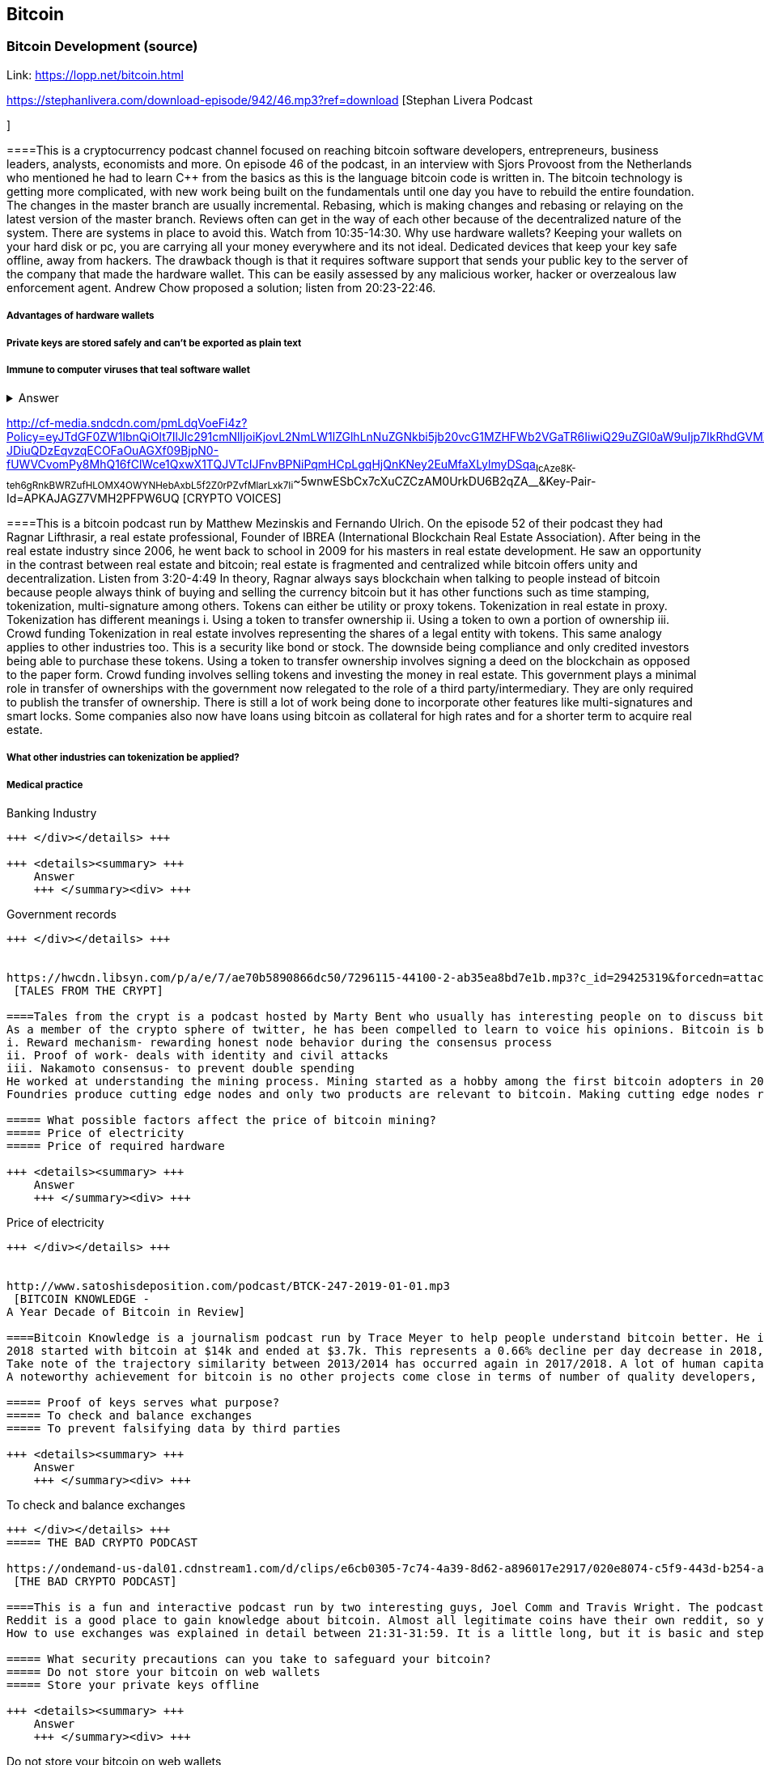 == Bitcoin
=== Bitcoin Development (source)
Link: https://lopp.net/bitcoin.html


https://stephanlivera.com/download-episode/942/46.mp3?ref=download [Stephan Livera Podcast

]

====This is a cryptocurrency podcast channel focused on reaching bitcoin software developers, entrepreneurs, business leaders, analysts, economists and more. 
On episode 46 of the podcast, in an interview with Sjors Provoost from the Netherlands who mentioned he had to learn C++ from the basics as this is the language bitcoin code is written in.
The bitcoin technology is getting more complicated, with new work being built on the fundamentals until one day you have to rebuild the entire foundation. The changes in the master branch are usually incremental. Rebasing, which is making changes and rebasing or relaying on the latest version of the master branch. Reviews often can get in the way of each other because of the decentralized nature of the system. There are systems in place to avoid this.  Watch from 10:35-14:30. 
Why use hardware wallets? Keeping your wallets on your hard disk or pc, you are carrying all your money everywhere and its not ideal. Dedicated devices that keep your key safe offline, away from hackers. The drawback though is that it requires software support that sends your public key to the server of the company that made the hardware wallet. This can be easily assessed by any malicious worker, hacker or overzealous law enforcement agent.  Andrew Chow proposed a solution; listen from 20:23-22:46. 


=====  Advantages of hardware wallets
===== Private keys are stored safely and can’t be exported as plain text
===== Immune to computer viruses that teal software wallet

+++ <details><summary> +++
    Answer
    +++ </summary><div> +++
----
Can be used securely and interactively. Private keys never need to come in contact with malicious software


----
+++ </div></details> +++


http://cf-media.sndcdn.com/pmLdqVoeFi4z?Policy=eyJTdGF0ZW1lbnQiOlt7IlJlc291cmNlIjoiKjovL2NmLW1lZGlhLnNuZGNkbi5jb20vcG1MZHFWb2VGaTR6IiwiQ29uZGl0aW9uIjp7IkRhdGVMZXNzVGhhbiI6eyJBV1M6RXBvY2hUaW1lIjoxNTQ4MjIxMzQzfX19XX0_&Signature=E2NJ5e7pG6CXDwCoNRtkoTOfQquKrNcWlUaBAAM06ELOZaE5WvV78vAugGDEgfaCOZAWdIHNjc9FBxzHtl0G1WExZueCoDCBw7hFFdF0xKS50p7S1elbD5sisMNlzvHJRdHo4EIzCpDGp-JDiuQDzEqvzqECOFaOuAGXf09BjpN0-fUWVCvomPy8MhQ16fClWce1QxwX1TQJVTcIJFnvBPNiPqmHCpLgqHjQnKNey2EuMfaXLylmyDSqa~IcAze8K-teh6gRnkBWRZufHLOMX4OWYNHebAxbL5f2Z0rPZvfMlarLxk7Ii~~5wnwESbCx7cXuCZCzAM0UrkDU6B2qZA__&Key-Pair-Id=APKAJAGZ7VMH2PFPW6UQ
 [CRYPTO VOICES]

====This is a bitcoin podcast run by Matthew Mezinskis and Fernando Ulrich. On the episode 52 of their podcast they had Ragnar Lifthrasir, a real estate professional, Founder of IBREA (International Blockchain Real Estate Association). After being in the real estate industry since 2006, he went back to school in 2009 for his masters in real estate development. He saw an opportunity in the contrast between real estate and bitcoin; real estate is fragmented and centralized while bitcoin offers unity and decentralization. Listen from 3:20-4:49
In theory, Ragnar always says blockchain when talking to people instead of bitcoin because people always think of buying and selling the currency bitcoin but it has other functions such as time stamping, tokenization, multi-signature among others. Tokens can either be utility or proxy tokens. Tokenization in real estate in proxy. Tokenization has different meanings 
i. Using a token to transfer ownership
ii. Using a token to own a portion of ownership
iii. Crowd funding
Tokenization in real estate involves representing the shares of a legal entity with tokens. This same analogy applies to other industries too. This is a security like bond or stock. The downside being compliance and only credited investors being able to purchase these tokens. Using a token to transfer ownership involves signing a deed on the blockchain as opposed to the paper form. Crowd funding involves selling tokens and investing the money in real estate. 
This government plays a minimal role in transfer of ownerships with the government now relegated to the role of a third party/intermediary. They are only required to publish the transfer of ownership. There is still a lot of work being done to incorporate other features like multi-signatures and smart locks. Some companies also now have loans using bitcoin as collateral for high rates and for a shorter term to acquire real estate. 

===== What other industries can tokenization be applied?
===== Medical practice
===== 
Banking Industry
----
+++ </div></details> +++

+++ <details><summary> +++
    Answer
    +++ </summary><div> +++
----
Government records
----
+++ </div></details> +++


https://hwcdn.libsyn.com/p/a/e/7/ae70b5890866dc50/7296115-44100-2-ab35ea8bd7e1b.mp3?c_id=29425319&forcedn=attachment&cs_id=29425319&destination_id=583022&expiration=1548231416&hwt=a934bd90aa3ba71c2737f3417eb7457b
 [TALES FROM THE CRYPT]

====Tales from the crypt is a podcast hosted by Marty Bent who usually has interesting people on to discuss bitcoin. On this episode he has Yassine Elmandjra, Crypto analyst at ARK Invest to discuss topics ranging from bitcoin mining, how he started bitcoin and others. This podcast runs longer than the average length of other podcasts due to the interesting small talk they make during the podcast. Yassine got into bitcoin in 2017 when he and his father decided to do something together. A major selling point of bitcoin for him was the freedom and decentralization of bitcoin especially as he is from a 3rd world country and has seen family lose their wealth due to the unnecessary control government have on currency. The legislation on bitcoin in Morocco is still ambiguous, so there are no local exchanges. The major means of transaction locally is peer-to-peer network. 
As a member of the crypto sphere of twitter, he has been compelled to learn to voice his opinions. Bitcoin is bootstrapped to three main components;
i. Reward mechanism- rewarding honest node behavior during the consensus process
ii. Proof of work- deals with identity and civil attacks
iii. Nakamoto consensus- to prevent double spending
He worked at understanding the mining process. Mining started as a hobby among the first bitcoin adopters in 2009 and was done on desktop computers and is now a professional industry. In 2010, the trend shifted to GPUs. Co-mining was introduced later that year because of the difficulty of mining. 2011 brought the FGEA based miners. Next, we saw the ASIC miners with efficiency now determined by how advanced the node is. 
Foundries produce cutting edge nodes and only two products are relevant to bitcoin. Making cutting edge nodes requires a lot of expenditures in R and D, making it hard for medium and low-level miners to stay competitive. Cost of mining is also affected by electricity costs. This has caused bitcoin miners to explore renewable energy. According to coinshares, bitcoin miners use 77% renewable energy compared to 18% average of other industries.

===== What possible factors affect the price of bitcoin mining?
===== Price of electricity
===== Price of required hardware

+++ <details><summary> +++
    Answer
    +++ </summary><div> +++
----
Price of electricity
----
+++ </div></details> +++


http://www.satoshisdeposition.com/podcast/BTCK-247-2019-01-01.mp3
 [BITCOIN KNOWLEDGE -
A Year Decade of Bitcoin in Review]

====Bitcoin Knowledge is a journalism podcast run by Trace Meyer to help people understand bitcoin better. He is an entrepreneur, investor, journalist, monetary scientist and ardent defender of the freedom of speech.  
2018 started with bitcoin at $14k and ended at $3.7k. This represents a 0.66% decline per day decrease in 2018, about $410bn transactions were made during this period. Ventured capitals accounted for $2.33m in 2012, $120m in 2013, $369m in 2014, $601m in 2015, $597m in 2016, $876m in 2017 and $3.128bn in 2018. ICO investments accounted for $30m in 2014, $9m in 2015, $245m in 2016, $5.5bn in 2017 and $16.7bn in 2018. 
Take note of the trajectory similarity between 2013/2014 has occurred again in 2017/2018. A lot of human capital is being invested in the industry with lawyers, developers, accountants from other industries are being absorbed into the crypto industry. Prices may be down at the moment, but the industry is in forward motion like never before. Proof of keys event will now be done annually on January 3rd; withdrawing bitcoin from all 3rd parties just to be sure we really have them with Hitbtc appearing to have been the first victim as they have stopped withdrawal of funds. 
A noteworthy achievement for bitcoin is no other projects come close in terms of number of quality developers, number of commits getting done, amount of code getting done, amount of research and development.   

===== Proof of keys serves what purpose?
===== To check and balance exchanges
===== To prevent falsifying data by third parties

+++ <details><summary> +++
    Answer
    +++ </summary><div> +++
----
To check and balance exchanges
----
+++ </div></details> +++
===== THE BAD CRYPTO PODCAST

https://ondemand-us-dal01.cdnstream1.com/d/clips/e6cb0305-7c74-4a39-8d62-a896017e2917/020e8074-c5f9-443d-b254-a8c4003fffbc/0e847fb4-ac17-4071-8efb-a8c4004d7442/audio/direct/t1547783003/Bitcoin_Bull_Run_and_How_to_Use_Exchanges.mp3?t=1547783003&publisher=omny&aw_0_1st.program=The+Bad+Crypto+Podcast&aw_0_1st.organization=Aaron+The+Tech&aw_0_azn.pgenre=%5b%22Business%22%5d&aw_0_azn.pname=The+Bad+Crypto+Podcast&listeningSessionID=5c46a5c7df2bbf33_6072532_22__752d973e1786067349f22a49e9fa565328e49392
 [THE BAD CRYPTO PODCAST]

====This is a fun and interactive podcast run by two interesting guys, Joel Comm and Travis Wright. The podcast being reviewed was from 2017, around the time BCH forked out from BTC and BTC first peaked at $3.3K. 
Reddit is a good place to gain knowledge about bitcoin. Almost all legitimate coins have their own reddit, so you can go there to interact with their users. There are different points of views and ideas flying around on the bitcoin reddit, this was evident as the need for the bitcoin fork so information gotten there should be taken with a pinch of salt. 
How to use exchanges was explained in detail between 21:31-31:59. It is a little long, but it is basic and step by step. While using exchanges, always make sure you have your 2FA feature turned on to doubly safeguard your assets. Your assets should not be kept in exchange wallets to prevent hackers getting to them as exchanges have been subject to hacks over time. Instead it should be kept in an offline wallet.   

===== What security precautions can you take to safeguard your bitcoin?
===== Do not store your bitcoin on web wallets
===== Store your private keys offline

+++ <details><summary> +++
    Answer
    +++ </summary><div> +++
----
Do not store your bitcoin on web wallets
----
+++ </div></details> +++
===== CITIZEN BITCOIN

https://media.simplecast.com/episodes/audio/247752/Ep21.mp3
 [CITIZEN BITCOIN]

====This is a bitcoin blog aimed at educating bitcoin enthusiasts run by Brady Swenson and Cannons Call. Episode 21 which we review has a timeline of events that occurred sine the inception of bitcoin until this moment. 
Lindy Effect-The future life expectancy of some nonperishable thing like an idea or technology is proportional to their current age so that every additional period of survival implies a longer remaining life expectancy. Trust is the main issue at play in the issue of bitcoin as it involves money. 
There were previous attempts at creating digital currency that fell through because they were not decentralized enough so they could be shut down. Listen from 08:52-10:54 and 12:28-14:06
Notable Events
 Jan 3rd 2009; the first block was mined by Satoshi Nakamoto and the code was shared on Jan 8th 
 May 2010; Laszlow Hkynyecz sent 10K BTC for 2 pizzas worth $25. First USd value attached to BTC
 2010; BTC broke the penny threshold for the first time in 2010
 2011; BTC broke the $1 threshold for the first time
 Aug 2017; BCH hard fork happened 
 2nd layer of BTC, Lightning network stayed on with the BTC chain. 
 2018; phenomenal growth of lightning network. Network capacity went from 0-515 BTC, public nodes went from 0-4800

===== There are 3 hard forks of BTC. Can you name them?
===== BCH- Bitcoin Cash

===== BTG- Bitcoin Gold


+++ <details><summary> +++
    Answer
    +++ </summary><div> +++
----
BCH- Bitcoin Cash

----
+++ </div></details> +++


http://dcs.megaphone.fm/PKP3311382414.mp3?key=7280f68e510ed76e169b41acfd25b217&listener=85b50628-e1cd-46cd-b5f4-818c01799214
 [UNHASHED PODCAST]

====This is a cryptocurrency podcast channel ran by four guys; Ruben Somsen, Mario Gibney, Bryan Aulds, Colin Aulds.  
We go through the mist important days in the history of BTC
 Oct 31 2008- Satoshi releases the BTC whitepaper
 Jan 12 2009- Alfinni receives 10 BTC from Satoshi
 May 22 2010- Laszlow makes the first purchase with BTC
 June 14 2011- Wikileaks accepts BTC as forms of donations
 Sept 2012- BTC foundation was setup to be the official face of the blockchain
P2SH got added to the soft work. Enabled multi-signatures and makes it more compatible with other wallets
 Oct 2013- FBI seized 26000BTC from Silk Road and arrested its founder Ros William AKA Dread Pirate Robrts for hiring a hitman to kill his partner
 Fe 2014- Mount Gox files for bankruptcy. Highlights the importance of  not keeping your coins on exchanges
 July 2013- Bank depositors in Cyprus lost at least 47% of their holdings above $100K. this highlighted the failings of the banking system and pushed the BTC narrative
 Feb 2015- Number of worldwide merchants exceeded 100,000
Hashrate exceeded 1 hexahash/sec
 Aug 2017- BTC hard fork
 Jan 2018- Lightning Network main net went live with 60 nodes

===== What is the lightning network
===== It is a soft fork of BTC
===== 
It enables fast payments between nodes


+++ <details><summary> +++
    Answer
    +++ </summary><div> +++
----
It is a soft fork of BTC
----
+++ </div></details> +++


http://cf-media.sndcdn.com/6syoLIy293Qa?Policy=eyJTdGF0ZW1lbnQiOlt7IlJlc291cmNlIjoiKjovL2NmLW1lZGlhLnNuZGNkbi5jb20vNnN5b0xJeTI5M1FhIiwiQ29uZGl0aW9uIjp7IkRhdGVMZXNzVGhhbiI6eyJBV1M6RXBvY2hUaW1lIjoxNTQ4MjIzMDcxfX19XX0_&Signature=KAqDEOCTsghcXp24-ABLWp26p1AROG8HM0h~6i0lGd4wQECqjX0BVphfA0dF1tMXK8CfxAgjDq6pvwapmYnWJoWB0oMauNIxh7j3f2ExKe~O9kPcLI7VZMj0tE4CRjciczeuF2n75-BC-3ww5-IBQ1D24yBldzhBDXAepgiVRxqmAbieSh4lsmmeRYgq3IkkDKeHYrYKnFgtBu~NFIplSKhwESFV9SQwR5wtDY8Y7L0ELyS7vcCmkbASQDgLxdbMruC~WmjEAFvpBVsOU9R6mzg3rDe57cbBYnDaJRQDpyeFNGYO52j4uxJZftGkXhYzQ-XtkOOHECesMliNpvuKRA__&Key-Pair-Id=APKAJAGZ7VMH2PFPW6UQ
 [NODED ]

====Noded podcast is cohosted by Micheal Goldstein and Pierre Rochard to provide current events, technical news, the bitcoin community. On episode 0.23.0 they have an interactive Q and A session.
Listen from 34:09 to 35:10. Questions about the monetary policy of BTC and why Satoshi put most of the 21 million BTC into the hands of the few early adopters. 
The HODL crowd are fundamental to maintaining the price of BTC. Imagine everyone wanted to sell. Who would want to buy? The price will come plummeting down to zero
Bitcoin is a deflationary coin and there are two schools of thoughts about deflationary coins. The Keynesian and Austrian Economics schools of thought. 
A Fred Wilson blog post was deconstructed and analyzed (13:10-29:35) and it was agreed he was not being very knowledgeable and intellectual.

===== Advantages of a decentralized currency
It 
===== It is apolitical and without borders so everyone can adopt it especially those in countries with failing central powers
===== Payments are borderless, removing the exorbitant fees for international transfers

+++ <details><summary> +++
    Answer
    +++ </summary><div> +++
----
It is apolitical and without borders so everyone can adopt it especially those in countries with failing central powers



https://hwcdn.libsyn.com/p/8/d/5/8d54dd6be14ccc86/Off_the_Chain_with_Murad.mp3?c_id=24992840&forcedn=attachment&cs_id=24992840&destination_id=770844&expiration=1548232571&hwt=0d29979a6cad1780b214953dcccf1657
 [OFF THE CHAINS]

====What is BTC? Listen from 3:34-3:50
Core components of BTC
 Blockchain
 Proof of Work (5:29-8:16)
The Nakamoto Consensus prevents double spending in BTC while you need lot of trust that here is no double spending in a centralized system that we see in Central Banks and commercial banks. BTC not being able to print more than 21 million units makes it extremely scarce and it is its most important asset. Listen from 22:3-22:47. Gold expands at about 1.6%/year while the rate of expansion of BTC gets lower every year. In an inflationary system, people with assets in currency will decrease in value while the inflation rate will raise the value of assets and vice versa for a deflationary system. 
Can BTC value go to zero? Listen from 52:12-52:46
Volatility is needed for BTC to actually become the global reserve. BTC aims to be a net positive volatile asset for this purpose
An irony is the people who need to excessive control want minimal control for themselves. Listen from 1:22:55-1:24:42

===== Why is Bitcoin volatile?
===== Emotions of bitcoin holders. When prices fall, people sell in panic



===== Bitcoin prices react to the news

+++ <details><summary> +++
    Answer
    +++ </summary><div> +++
----
Emotions of bitcoin holders. When prices fall, people sell in panic



----
+++ </div></details> +++


https://media.simplecast.com/episodes/audio/219275/WGMG-03.mp3
 [WHAT GRINDS MY GEAR]

====A unique all female podcast cohosted by Jill Carlson and Meltem Demirors.
Coinbase announced stable coins with back doors to prevent users violating regulations which can lead to asset seizure. Idax also announces they will be blocking New York based IP addresses. Are we still decentralized? Is decentralization only a term for rallying cry or a weapon?
Removal of intermediaries and trusted 3rd parties on exchanges is a huge step on exchanges towards decentralization. But features such as KYC, AML, tracking customers does not enable privacy which is an important part of decentralization. 
We might have to accept this new level of BTC price as normal and that last years run was the exception. The consensus is that BTC will also suffer with the macro market and BTC will be seen as a risk asset. 

===== Features of a decentralized exchange
===== Users do not transfer their assets to the exchange
===== 
Do not typically falsify trading volumes


+++ <details><summary> +++
    Answer
    +++ </summary><div> +++
----
Users do not transfer their assets to the exchange
----
+++ </div></details> +++


http://d1dwvcwq657ipv.cloudfront.net/episodes/original/24627957?episode_id=16811496&response-content-disposition=attachment%3Bfilename%3D%22willy_final_audio.mp3%22&Expires=1548905015&Signature=BsD5BCyqWGEBPo9QwXAIAlTZHYCXwb4RIIjzbq8BChO6rEHoJ8D8uYjO-3Wv7PCtmoKrehCpaeL%7EMTHpDh74WfJRh8N6lmMAXCWZTbXvNNrmvdeG0C4BB-ozZSchQ1DMeCeH6ibEiox4Hmc-qaNX3oSGU8K9zWvguRspdoyWHUo_&Key-Pair-Id=APKAJBD223KRVW6VKWSA
 [THE COINPOD PODCAST]

====A BTC podcast run by Zack Voell. We review episode 42 where he talks to Willy Woo, a technical analyst, engineer and hardcore bitcoineer about the challenges and nuances of on-chain data analytics.
Willy first heard of BTC in 2013 when it cracked the $1bn market cap. It was branded the digital gold and as an investor in gold, he got interested. Got to working on BTC proper between 2015 and 2016. BTC drives the alt markets. Alt coins magnify BTC price action. They are highly volatile and don’t outperform BTC. In the short term, Alt coins can increase returns while in the long run, they are increases risk, reduced return. Picking the right Alt coin in a bull run, you can get a slight leverage over BTC as they have a higher volatility and you go back to BTC in a bear run.
There are 3 broad categories of Alt coins. Listen from 13:48-17:12
Volatility of BTC in 2019 will be no different from other FIAT currencies. This is due to the changing landscape and the somewhat more level of expertise in the level of starting to look like FOREX. 

===== what are the three categories of cryptocurrencies
===== Bitcoin

===== Alt coins


+++ <details><summary> +++
    Answer
    +++ </summary><div> +++
----
Bitcoin

----
+++ </div></details> +++


https://unchainedpodcast.com/?spp_download=1e4f25852b587cdb84d6992f9f407de9
 [UNCHAINED]

====Laura Shin is a decorated journalist with a journalism degree from Stanford University and master of arts from Columbia University’s School of Journalism. In the episode 99 of the podcast, Wences Casares, the “so-called” patient zero of bitcoin in the valley is the CEO bitcoin vault and wallet company XAPOS 
After seeing his family lose their wealth 3 times because of the actions of the central banks in his native country Argentina, he was quickly bought over by the prospect of an apolitical, decentralized currency. Listen from 04:58-06:41. He still believes the government is needed, but only playing a minimal role
When the government banned money transfer into Argentina in 2011, he was forced to look into other options to circumvent the government restrictions when he discovered Bitcoin. The relatively stable financial situation in the US to explain the necessity of BTC to people there. Converting BTC to local currency in different countries is still subject to the prevalent system there. 
Bitcoins of their customers are usually kept in deep storage in 5 bank locations in Switzerland. Servers that have never been online are used for the storage and require 3 private keys to access. He relishes other custody solutions coming into the scene since this is what is best for BTC. He also believes that BTC will be a global standard of value and not just the currency of the dominant power. Listen from 45:35-48:35.

===== Question- what countries have banned bitcoin


===== ecuador
===== China

+++ <details><summary> +++
    Answer
    +++ </summary><div> +++
----
ecuador
----
+++ </div></details> +++
===== LET’S TALK BITCOIN

https://hwcdn.libsyn.com/p/b/7/7/b77eece3e6d452e9/LTBE375PRC.mp3?c_id=23318512&cs_id=23318512&expiration=1548223297&hwt=085c538d9256fffbfe047726a35777cb
 [LET’S TALK BITCOIN]

====On this episode 375 featuring Adam Levine, Stephanie Murphy, Jonathan Mohan, Joe Looney they talk about the obsolete Bitcoin Alert system.
As we progress, we have grown out of somethings while others have bee simply deemed unnecessary. One of such features is the Bitcoin Alert system. The idea was to communicate emergencies within the network to the participants that was authenticated and propagated from the 3 or 4 people with access to these keys. People believed their opinions mattered more and would treat it with more importance, which is against the decentralized nature of the system. The problems arose because of the anonymity of some holders of this key. If they got compromised, someone can propagate a malicious message on this network and it would get treated with importance. The alert was only used to piece back a 26-block hard fork that would have occurred. What was an emergency channel has now become a liability that can be easily exploited.

===== Who were the holders of the bitcoin alert system keys

===== satoshi nakamoto
===== Gavin Andresen

+++ <details><summary> +++
    Answer
    +++ </summary><div> +++
----
satoshi nakamoto
----
+++ </div></details> +++


http://hwcdn.libsyn.com/p/9/4/a/94afbf845f1d48f5/WBD057.mp3?c_id=29408600&cs_id=29408600&expiration=1548230650&hwt=018170a5f7d3875e86e16f14455b1bcb
 [WHAT BITCOIN DID]

====Bitcoin podcast hosted by Peter McCormack with Bryan Bishop on as a guest. Bryan is a core developer of Bitcoin and they discuss the intricacies involved in Bitcoin development.
Bryan first heard of Bitcoin in January 2009 when it only ran on windows. He concluded it was another idealistic scam that would die off. But he soon found that BTC was different from other development projects because
 BTC is an open source project
 BTC is decentralized without an organization responsible for developing it
The first set of people to contribute to BTC development did it as a hobby before it became a paying industry later.  Bitcoin.org and bitcoin core website require a lot of basic testing infrastructure and these are good points to start contributing to Bitcoin development for a newbie since the are easier. Listen from 15:10-16:35. These are people hat can make changes to BTC
BIPs (Bit Improvement Proposals) are what you need to propose changes to the blockchain. A prototype is usually made with the BIP and submitted. When it has passed as ready and good, it can be added to the live code.
A hard fork is an incompatible change in the rules while soft fork is compatible. Soft fork is a further restriction of the rules, something that was originally valid becomes invalid while hard fork is vice versa. The hard fork is usually incompatible with the old version. He does not believe any hard forks are coming up in BTC. Things that need to be changed can be achieved with a soft fork.
People without technical knowledge can simply share knowledge and materials to help spread the ideology of BTC among the general public

===== Types of BIP
===== Standard Track
===== Information

+++ <details><summary> +++
    Answer
    +++ </summary><div> +++
----
Standard Track
----
+++ </div></details> +++



http://hwcdn.libsyn.com/p/9/4/a/94afbf845f1d48f5/WBD057.mp3?c_id=29408600&cs_id=29408600&expiration=1548230650&hwt=018170a5f7d3875e86e16f14455b1bcb
 [BITCOIN UNIVERSITY]

====TRANSACTIONS DECONSTRUCTED WITH JEFF FLOWERS
Transaction is the movement of value on the network. It is broadcasted to all BTC nodes. Inputs are the source of funds being moved. Output is the creation of an unspent transaction output (UTXO) denominated in Satoshis. A transaction completely depletes the UTXO involved. When only a portion is required, a change is required. The change is unspent UTXO and the difference between new UTXO and change is taken as the network fee.
STANDARD TRANSACTIONS
i. Pay to Public Key Hash (P2PKH)- constructed in the scriptsig form
ii. Pay to Public Key- outdated compared to P2PKH. Shorter but less secure
iii. Multisig- it is an M of N scheme where there is an N number of keys and a minimum of M is needed to create a transaction. Presently limited to a maximum of 15 listed public keys
iv. Data Output- this is the allure of blockchain as a single source of shared truth embodied by an immutable database opens up a lot of possibilities. OP_RETURNS allows for 40 bytes of data to be stored on the blockchain
v. Pay to Script Hash (P2SH)- payment here instead of going to a potentially complex locking script rather go to the hash of the script. Shortens the size of the transaction. 


===== Types of standard transactions
===== P2PKH
===== P2PKH

+++ <details><summary> +++
    Answer
    +++ </summary><div> +++
----
P2PKH
----
+++ </div></details> +++
==== SOCIAL MEDIA BITCOIN

The twitter presence of Bitcoin enthusiasts and developers is a closely-knit circle you don’t just stumble upon except you actively look to get into that sphere. Once inside, it is a safe place relatively. This is the internet remember? There are 117 BTC developers o the Twitter group and 676 subscribers. Lightning has 59 members and 325 subscribers. This makes sense as they are the new kids on the block. There are very few overlaps between the members of the lightning developers and bitcoin developers with the name Elizabeth Stark standing out. Elizabeth also happens to be the highest ranking influential female in the Bitcoin industry standing at number 7. Andreas Antonopoulos, a Greek-British bitcoin developer is the mist influential person in the Bitcoin industry. Garven Andresen, who was declared by Satoshi Nakamoto as the lead developer of Bitcoin and is number 8 on the list. 
Crypto law has 82 members and 434 subscribers. These are lawyers, advocates and legal practitioners who are integral to he operation of Bitcoin as it is usually on the periphery of the law and thrives on exploiting grey areas to make governments and central powers relinquish the unnecessary amount of power they hold on currency and freedom.

====
===== 
===== 
===== 
+++ <details><summary> +++
    Answer
    +++ </summary><div> +++
----

----
+++ </div></details> +++
==== Introduction to bitcoin

Bitcoin a unit of currency is the collection of concept and technologies running through a digital money ecosystem in which users are connected through the internet made available by an open source software, it is fast reliable and secure means of exchange in that it is decentralized meaning there is no central control server or point of control that is created through a process called mining.Bitcoin was invented in 2008 by satoshi nakamoto and the network started fully in 2009, though virtual, bitcoin can be used as means of exchange for both high and low value retail, offshore conduct services and payment means of import and export. Bitcoin wallet is a client application through which bitcoin can be accessed, choice of wallet depends on individuals with some more secure than the others; they include desktop wallets, mobile wallets, hardware wallets and paper wallets.Based on degree of autonomy wallets include full node client which may consume large computer resources and lightweight client, getting a first bitcoin could be challenging for new users but means like offering services in exchange for bitcoin, meeting a friend who wants to sell or finding sellers in networks, also there are bitcoin ATMs available in cities, the current price of BTC is being set by market value and so fluctuates, but many mobile applications and web networks provide current market values, A wallet address allows irreversible transactions to be carries out between users and typically starts with a 1 or a 3,there is also an option of scanning a QR code on a smartphone which corresponds to same wallet address of the user.
====What are the difference between bitcoin and traditional currency?
===== Bitcoin is virtual, traditional currency isn’t
===== bitcoin transactions are reversible traditional currency transactions are not
===== 
+++ <details><summary> +++
    Answer
    +++ </summary><div> +++
----
bitcoin transactions are reversible traditional currency transactions are not
----
+++ </div></details> +++
==== How Bitcoin Works

Bitcoin system is based on decentralized system trust and a transaction becomes trusted and accepted, recorded on a block chain produced by miners. A block chain explore is a web app that operates as BTC search engine and allows to search for transactions, addresses and blocks to see relationship and flow between them.Inputs (debits) and outputs (credit) do not add up to same amount with outputs adding up less than inputs because of transaction fees collected by miners. A transaction forms a chain where the inputs from latest transaction corresponds to outputs from previous transactions. Mining nodes validate all transactions by reference to bitcoin’s consensus rules. Therefore, mining provides security for bitcoin transactions by rejecting invalid or malformed transactions.
====What does mining process do?
===== Mining achieves a fine balance between cost and reward.
===== Mining nodes validate all transactions by reference to bitcoin’s consensus rules
===== 
+++ <details><summary> +++
    Answer
    +++ </summary><div> +++
----
Mining nodes validate all transactions by reference to bitcoin’s consensus rules
----
+++ </div></details> +++
==== Bitcoin Core: The Reference Implementation

Bitcoin is an open source project meaning its simply free to use and also developed by an open community of volunteers. For a developer, there is need to set up a development environment with all the tools, libraries, and support software for writing bitcoin applications in order to access operating system’s command-line interface known as a shell, accessed via a terminal application through which series of commands and scripts can be run. These includes compiling bitcoin core from the source code, selecting a bitcoin core release, configuring the bitcoin core build to building the bitcoin core executables which can take some time depending on CPU speed and available computer memory. There are many alternative clients, libraries, toolkits, and full-node implementations in the bitcoin ecosystem. These are implemented in a variety of programming languages, offering programmers native interfaces in their preferred language.
====reasons for running a bitcoin node?
===== If a user does not want to rely on any third party to process or validate transactions.
===== If you are developing bitcoin software and need to rely on a bitcoin node for programmable (API)
===== 
+++ <details><summary> +++
    Answer
    +++ </summary><div> +++
----
If you are developing bitcoin software and need to rely on a bitcoin node for programmable (API)
----
+++ </div></details> +++
==== Keys, Addresses

Bitcoin is based on cryptography, which is a branch of mathematics used extensively in computer security. Cryptography is a Greek word meaning secret writing”. Ownership of bitcoin is established through digital keys, bitcoin addresses, and digital signatures. The digital keys which can be generated and managed by the user’s wallet software without reference to the blockchain or access to the interne are not stored in the network, but are created and stored by users in a file, simple database, called a wallet.Public key cryptography was invented in the 1970s and is a mathematical foundation for computer and information security. Public key cryptography is used to create a key pair that controls access to bitcoin. The key pair consists of a private key and— derived from it— a public key that’s distinct. The public key is used to receive funds, and the private key is used to sign transactions to spend the funds.The private key must be backed up to prevent loss as this means funds secured by it are lost forever, also private key must remain secret because revealing it to third parties is equivalent to giving them control over the bitcoin secured by that key.The bitcoin address is what appears most commonly in a transaction as the recipient of the funds and bitcoin addresses are almost always encoded as Base58Check which uses 58 characters (a Base58 number system) and a checksum to help human readability, avoid ambiguity, and protect against errors in address transcription and entry.
====differences between a public and private key
===== The public key is used to receive funds while the private key is used to sign transactions to spend the funds
===== the public key can be calculated from a private key while a private key cannot be calculated from a public key
===== 
+++ <details><summary> +++
    Answer
    +++ </summary><div> +++
----
the public key can be calculated from a private key while a private key cannot be calculated from a public key
----
+++ </div></details> +++
==== Wallets

A wallet is an application that serves as the primary user interface. The wallet controls access to a user’s money, managing keys and addresses, tracking the balance, and creating and signing transactions. wallets are containers for private keys and not bitcoin, usually implemented as structured files or simple databases. Depending on whether wallets are related to each other there are two primary types of wallets; nondeterministic wallet or JBOK (Just a bunch of keys) where each key is independently generated from a random number and keys are not related to each other and deterministic wallet where all the keys are derived from a single master key, known as the seed. Keys here are related to each other and can be generated again if one has the original seed. The most commonly used derivation method uses a tree-like structure and is known as a hierarchical deterministic or HD wallet where seeds are encoded as English words or mnemonic code words.
====Common industry standard for bitcoin wallet technology
===== Mnemonic code words, based on BIP-39
===== HD wallets, based on BIP-32
===== 
+++ <details><summary> +++
    Answer
    +++ </summary><div> +++
----
HD wallets, based on BIP-32
----
+++ </div></details> +++
==== Transactions

Transactions are the most important part of the bitcoin system. Bitcoin is designed to ensure that transactions can be created, propagated on the network, validated, and finally added to the global ledger of transactions (the blockchain). Transactions are data structures that encode the transfer of value between participants in the bitcoin system.The fundamental building block of a bitcoin transaction is a transaction output which are indivisible chunks of bitcoin currency, recorded on the blockchain, and recognized as valid by the entire network. Transaction outputs consist of two parts: An amount of bitcoin which is denominated in satoshis, and a cryptographic puzzle that determines the conditions required to spend the output. Transactions transmitted over the network or exchanged between applications are serialized that is converting the internal representation of a data structure into a format that can be transmitted one byte at a time. Transaction involves pointer to an UTXO (unspent transaction output) by reference to the transaction hash and an output index, which identifies the specific UTXO in the transaction this is followed by unlocking script, which the wallet constructs in order to satisfy the spending conditions set in the UTXO. Most times, the unlocking script is a digital signature and public key proving ownership of the bitcoin. However, not all unlocking scripts contain signatures, then there is the sequence number. Transaction fees compensate the bitcoin miners for securing the network and also serve as a security mechanism by making it economically infeasible for attackers to flood the network with transactions. A locking script is a spending condition placed on an output: it specifies the conditions that must be met to spend the output in the future. Majority of transactions processed on the bitcoin network spend outputs locked with a Pay-to-Public-Key-Hash or P2PKH script. A digital signature serves three purposes in bitcoin; signature proves that the owner of the private key (owner of fund) has authorized the spending of funds, the proof of authorization is undeniable (nonrepudiation). Thirdly, the signature proves that the transaction (or specific parts of the transaction) have not and cannot be modified by anyone after it has been signed.
====What are the uses of a digital signature?
===== It proves that the owner of the private key, who is by implication the owner of the funds, has authorized the spending of those funds
===== It shows the proof of authorization is undeniable (nonrepudiation).
===== 
+++ <details><summary> +++
    Answer
    +++ </summary><div> +++
----
It shows the proof of authorization is undeniable (nonrepudiation).
----
+++ </div></details> +++
==== Advanced Transactions and Scripting

Advanced transaction and scripting involve the use of multisignature scripts and Pay-to-Script-Hash. Multisignature scripts set a condition where a number of public keys (N) are recorded in the script and some of the public keys (M) of those must provide signatures to unlock the funds. For example, a 2-of-3 multisignature is one where three public keys are listed as potential signers and at least two of those must be used to create signatures for a valid transaction to spend the funds. Pay to script hash simpliﬁes the use of complex transaction scripts With P2SH payments, the complex locking script is replaced with its digital ﬁngerprint, a cryptographic hash.Timelocks are restrictions on transactions that only allow spending after a point in time. There are various forms of timelocks; they include Transaction locktime, check lock time verify, relative timelock. Segregated witness (segwit) simply means separating the signature or unlocking script of a speciﬁc transaction.
====What are the advantage of p2sh over multisignature
===== P2SH has the ability to encode a script hash as an address
===== Complex scripts are replaced by shorter ﬁngerprints in the transaction output, making the transaction smaller.
===== 
+++ <details><summary> +++
    Answer
    +++ </summary><div> +++
----
Complex scripts are replaced by shorter ﬁngerprints in the transaction output, making the transaction smaller.
----
+++ </div></details> +++
==== The Bitcoin Network

Bitcoin is configured as a peer-to-peer (p2p protocol) network on the internet. There are no special nodes in bitcoin and all nodes share equal responsibility but assume different function. Functions in nodes include wallet, miner, full blockchain database, and network routing. Full nodes keep a complete and up-to-date copy of the blockchain; they can verify any transaction without external reference. Simplified payment verification (SPV) nodes or lightweight nodes are a method in which only a portion of the blockchain is preserved and transaction is verified.  The extended bitcoin network includes the network running the bitcoin P2P protocol, as well as nodes running specialized protocols, mostly pool mining nodes and lightweight wallet clients. A Bitcoin Relay Network are overlay networks that provide additional connectivity between nodes with specialized needs. Nodes fluctuate, so a node must continue to discover new nodes as it loses connections and also assist other nodes. Bloom ﬁlters offer an efﬁcient way to express a search pattern while protecting privacy. They are used by SPV nodes.
====What does the peer-to-peer network design mean
===== It means that the computers that participate in the network are peers to each other
===== There is no server, no centralized service, and no hierarchy within the network
===== 
+++ <details><summary> +++
    Answer
    +++ </summary><div> +++
----
There is no server, no centralized service, and no hierarchy within the network
----
+++ </div></details> +++
==== The Blockchain

The blockchain data structure is well arranged  and connected list of blocks of transactions. The blockchain can be stored as a ﬂat ﬁle, or in a simple database. Each block within the blockchain is identiﬁed by a hash. The blockchain imagined to be a vertical stack, with blocks placed on top of each other and the ﬁrst block serving as the foundation of the stack. Each block refer to a previous block, known as the parent block, through the previous block hash ﬁeld in the block header. The ﬁrst block ever created is known as the genesis block. When the parent is modiﬁed in any way, the parent’s hash changes. The parent’s changed hash necessitates a change in the previous block hash pointer of the child. A block is a data structure that arrange transactions for inclusion in the blockchain. The block is made of a header, containing metadata and list of transactions.The block header consists of three sets of block metadata. First, there is a reference to a previous block hash, which connects this block to the previous block in the blockchain. The second set of metadata, namely the difﬁculty, timestamp, and nonce, relate to the mining competition . The third piece of metadata is the merkle tree root, a data structure used to efﬁciently summarize all the transactions in the block.The primary identiﬁer of a block is its cryptographic hash. A block can thus be identiﬁed in two ways: by referencing the block hash or by referencing the block height. As a node receives incoming blocks from the network, it will validate these blocks and then link them to the existing blockchain. A merkle tree, also known as a binary hash tree, is a data structure used for summarizing and verifying the integrity of large sets of data. Providing a very efﬁcient process to verify whether a transaction is included in a block. Each block in the bitcoin blockchain contains a summary of all the transactions in the block using a merkle tree. Merkle trees are used extensively by SPV nodes.  There is more than one bitcoin blockchain. The main bitcoin blockchain, the one created by Satoshi Nakamoto on January 3rd, 2009, There are other bitcoin blockchains that are used for testing purposes: at this time testnet, segnet, and regtest. Testnet is used to test any software developed for production on bitcoin’s mainnet. The testnet has all the features of the mainnet. testnet coins are should  be worthless and mining difﬁculty should be low.Segwit was created to aid in development and testing of segregated witness and can be joined by running a special version of Bitcoin Core. Since segwit was added to testnet3, it is no longer necessary to use segnet for testing of segwit features. Regtest, which stands for Regression Testing, is a Bitcoin Core feature that allows you to create a local blockchain for testing purposes. Unlike testnet3, which is a public and shared test blockchain, the regtest blockchains are intended to be run as closed systems for local testing. You launch a regtest blockchain from scratch, creating a local genesis block. You may add other nodes to the network, or run it with a single node only to test the Bitcoin Core software.
====how does on use a test chain
===== establish a development pipeline.
===== switch to testnet to expose your code to a more dynamic environment
===== 
+++ <details><summary> +++
    Answer
    +++ </summary><div> +++
----
switch to testnet to expose your code to a more dynamic environment
----
+++ </div></details> +++
==== Mining and Consensus

Mining is the mechanism that support the decentralized clearinghouse, by which transactions are validated and cleared. a decentralized security mechanism is the basis for P2P digital cash. Mining secures the bitcoin system and enables the emergence of network-wide consensus without a central authority. Miners receive two types of rewards in return for the security provided by mining: new coins created with each new block, and transaction fees from all the transactions included in the block. To earn this reward, miners compete to solve a difﬁcult mathematical problem based on a cryptographic hash algorithm. The solution to the problem, called the Proof-of-Work, is included in the new block and acts as proof that the miner expended signiﬁcant computing effort. The maximum amount of newly created bitcoin a miner can add to a block decreases approximately every four years (or precisely every 210,000 blocks). Every transaction may include a transaction fee, in the form of a surplus of bitcoin between the transaction’s inputs and outputs. The winning bitcoin miner gets to keep the change on the transactions included in the winning block. Today, the fees represent 0.5% or less of a bitcoin miner’s income, the vast majority coming from the newly minted bitcoin. However, as the reward decreases over time and the number of transactions per block increases, a greater proportion of bitcoin mining earnings will come from fees. Gradually, the mining reward will be dominated by transaction fees, which will form the primary incentive for miners. Bitcoin are minted during the creation of each block at a ﬁxed and diminishing rate. Each block, generated on average every 10 minutes, contains entirely new bitcoin, created from nothing. Every 210,000 blocks, or approximately every four years, the currency issuance rate is decreased by 50. Bitcoin’s decentralized consensus emerges from the interplay of four processes that occur independently on nodes across the network. before forwarding transactions to its neighbors, every bitcoin node that receives a transaction will ﬁrst verify the transaction. This ensures that only valid transactions are transferred across the network, while invalid transactions are discarded at the ﬁrst node that encounters them. Some of the nodes on the bitcoin network are specialized nodes called miners. The nodes look for new blocks, roaming about the bitcoin network, as do all nodes. The competition among miners effectively ends with the transfer of new block that acts as an announcement of a winner. To miners, receiving a valid new block means someone else won the competition and they lost. However, the end of one round of a competition is also the beginning of the next round. After validating transactions, a bitcoin node will add them to the memory pool, or transaction pool, where transactions await until they can be included (mined) into a block. a node will aggregate the transaction into candidate block. The ﬁrst transaction in any block is called a coinbase transaction. This transaction is constructed by a node and contains  reward for mining effort. Unlike regular transactions, the coinbase transaction does not consume UTXO as inputs. Instead, it has only one input, called the coinbase, which creates bitcoin from nothing. Coinbase transactions do not have an unlocking script (aka, scriptSig) ﬁeld. Instead, this ﬁeld is replaced by coinbase data, which must be between 2 and 100 bytes. Except for the ﬁrst few bytes, the rest of the coinbase data can be used by miners in any way they want; it is arbitrary data. The ﬁrst few bytes of the coinbase used to be arbitrary, but that is no longer the case. As per BIP-34, version-2 blocks (blocks with the version ﬁeld set to 2) must contain the block height index as a script push operation in the beginning of the coinbase ﬁeld. The ﬁnal part of the coinbase data is the ASCII-encoded string /P2SH/ , which indicates that the mining node that mined a block supports the P2SH improvement deﬁned in BIP-16. To construct the block header, the mining node needs to ﬁll in six ﬁelds, as listed in The structure of the block header. Next, the mining node needs to add the Previous Block Hash (also known as prevhash). The next step is to summarize all the transactions with a merkle tree, in order to add the merkle root to the block header. Now that a candidate block has been constructed it is time for  hardware mining rig to mine the block, to ﬁnd a solution to the Proof-of-Work algorithm that makes the block valid. In the simplest terms, mining is the process of hashing the block header repeatedly, changing one parameter, until the resulting hash matches a speciﬁc target. A hash algorithm takes an arbitrary-length data input and produces a ﬁxed-length deterministic result, a digital ﬁngerprint of the input. For any speciﬁc input, the resulting hash will always be the same and can be easily calculated and veriﬁed by anyone implementing the same hash algorithm. The key characteristic of a cryptographic hash algorithm is that it is computationally infeasible to ﬁnd two different inputs that produce the same ﬁngerprint (known as a collision). As a corollary, it is also virtually impossible to select an input in such a way as to produce a desired ﬁngerprint, other than trying random inputs. The miner constructs a candidate block ﬁlled with transactions. Next, the miner calculates the hash of this block’s header and sees if it is smaller than the current target. If the hash is not less than the target, the miner will modify the nonce (usually just incrementing it by one) and try againSuccessfully Mining the Block As mining nodes receive and validate block, they abandon their efforts to ﬁnd a block at the same height and immediately start computing the next block in the chain, using the new block as the parent. By building on top of the newly discovered block, the other miners are essentially voting with their mining power and endorsing the new block and the chain it extends. The third step in bitcoin’s consensus mechanism is independent validation of each new block by every node on the network. As the newly solved block moves across the network, each node performs a series of tests to validate it before propagating it to its peers. The ﬁnal step in bitcoin’s decentralized consensus mechanism is the assembly of blocks into chains and the selection of the chain with the most Proof-of-Work. Once a node has validated a new block, it will then attempt to assemble a chain by connecting the block to the existing blockchain. Nodes maintain three sets of blocks: those connected to the main blockchain, those that form branches off the main blockchain (secondary chains), and ﬁnally, blocks that do not have a known parent in the known chains (orphans). Invalid blocks are rejected as soon as any one of the validation criteria fails and are therefore not included in any chain. The main chain at any time is whichever valid chain of blocks has the most cumulative Proof-of-Work associated with it. Under most circumstances this is also the chain with the most blocks in it, unless there are two equal-length chains and one has more Proof-of-Work. The main chain will also have branches with blocks that are siblings to the blocks on the main chain. These blocks are valid but not part of the main chain. They are kept for future reference, in case one of those chains is extended to exceed the main chain. When a new block is received, a node will try to slot it into the existing blockchain. The node will look at the block’s previous block hash ﬁeld, which is the reference to the block’s parent. Then, the node will attempt to ﬁnd that parent in the existing blockchain. Most of the time, the parent will be the tip of the main chain, meaning this new block extends the main chain. Bitcoin mining is an extremely competitive industry. The hashing power has increased exponentially every year of bitcoin’s existence. Some years the growth has reﬂected a complete change of technology. Miners now collaborate to form mining pools, pooling their hashing power and sharing the reward among thousands of participants. By participating in a pool, miners get a smaller share of the overall reward, but typically get rewarded every day, reducing uncertainty. Most mining pools are managed, meaning that there is a company or individual running a pool server. The owner of the pool server is called the pool operator
====What are some of the criteria to be met before a block can be verified
===== A matching transaction in the pool, or in a block in the main branch, must exist.
===== For each input, the referenced output must exist and cannot already be spent.
===== 
+++ <details><summary> +++
    Answer
    +++ </summary><div> +++
----
For each input, the referenced output must exist and cannot already be spent.
----
+++ </div></details> +++
==== Bitcoin Security

. A bitcoin wallet, containing your keys, can be backed up like any ﬁle. A decentralized system like bitcoin pushes the responsibility and control to the users. Because security of the network is based on Proof-of-Work, not access control, the network can be open and no encryption is required for bitcoin trafﬁc. A bitcoin transaction authorizes only a speciﬁc value to a speciﬁc recipient and cannot be forged or modiﬁed. It does not reveal any private information, such as the identities of the parties, and cannot be used to authorize additional payments. Bitcoin security design is different. In bitcoin, the consensus system creates a trusted public ledger that is completely decentralized. A correctly validated blockchain uses the genesis block as the root of trust, building a chain of trust up to the current block. Bitcoin systems can and should use the blockchain as their root of trust. Ultimately, the only thing that should be explicitly trusted is a fully validated blockchain. most users are more comfortable with physical security than information security, a very effective method for protecting bitcoin is to convert them into physical form. Bitcoin keys are nothing more than long numbers. This means that they can be stored in a physical form, such as printed on paper or etched on a metal coin. A set of bitcoin keys that is printed on paper is called a paper wallet,. Keeping bitcoin ofﬂine is called cold storage and it is one of the most effective security techniques. A cold storage system is one where the keys are generated on an ofﬂine system and stored ofﬂine either on paper or on digital media, such as a USB memory stick. In the long term, bitcoin security increasingly will take the form of hardware tamper-proof wallets. Unlike a smartphone or desktop computer, a bitcoin hardware wallet has just one purpose: to hold bitcoin securely. Prudent users will keep only a small fraction, perhaps less than 5%, of their bitcoin in an online or mobile wallet as pocket change. The rest should be split between a few different storage mechanisms, such as a desktop wallet and ofﬂine (cold storage). When storing a large amounts of bitcoin, a multisignature bitcoin address should be considered. Multisignature addresses secure funds by requiring more than one signature to make a payment. The signing keys should be stored in a number of different locations and under the control of different people. Multisignature addresses can also offer redundancy, where a single person holds several keys that are stored in different locations. If you have a lot of bitcoin, you should consider sharing access details with a trusted relative or lawyer. A more complex survivability scheme can be set up with multi-signature access and estate planning through a lawyer specialized as a digital asset executor.
====What are the things I should avoid when storing my bitcoin
===== Do not store all your bitcoin in one wallet, diversify i.e put your bitcoin in different wallet
===== Do not take your transaction off blockchain because improperly secured centralized ledgers can be falsiﬁed, diverting funds and depleting reserves, unnoticed.
===== 
+++ <details><summary> +++
    Answer
    +++ </summary><div> +++
----
Do not take your transaction off blockchain because improperly secured centralized ledgers can be falsiﬁed, diverting funds and depleting reserves, unnoticed.
----
+++ </div></details> +++
==== Blockchain Applications

The bitcoin blockchain can become an application platform offering trust services to applications, such as smart contracts, far surpassing the original purpose of digital currency and payments. When operating correctly and over the long term, the bitcoin system offers certain guarantees, which can be used as building blocks to create applications. This is a blockchain application which refers to a set of similar technologies that use bitcoin transactions to record the creation, ownership, and transfer of extrinsic assets other than bitcoin (assets that are not stored directly on the bitcoin blockchain). Colored coins are used to track digital assets as well as physical assets held by third parties and traded through colored coins certiﬁcates of ownership. Digital asset colored coins can represent intangible assets. Counterparty is a protocol layer built on top of bitcoin. The Counterparty protocol, similar to colored coins, offers the ability to create and trade virtual assets and tokens. In addition, Counterparty offers a decentralized exchange for assets. Counterparty is also implementing smart contracts, based on the Ethereum Virtual Machine (EVM). Payment channels are a trustless mechanism for exchanging bitcoin transactions between two parties, outside of the bitcoin blockchain. These transactions, which would be valid if settled on the bitcoin blockchain, are held off-chain instead, acting as promissory notes for eventual batch settlement. Because the transactions are not settled, they can be exchanged without the usual settlement latency, allowing extremely high transaction, low (submillisecond) latency, and ﬁne (satoshi-level) granularity. State channels are virtual constructs represented by the exchange of state between two parties, outside of the blockchain. Through a transaction that locks a shared state on the blockchain. This is called the funding transaction or anchor transaction. This single transaction must be transmitted to the network and mined to establish the channel. The two parties then exchange signed transactions, called commitment transactions, that alter the initial state. These transactions are valid transactions but are held off-chain by each party pending the channel closure. When exchanging commitment transactions the two parties also invalidate the previous states. Finally, the channel can be closed either cooperatively or unilaterally. In the entire lifetime of the channel, only two transactions need to be submitted for mining on the blockchain: the funding and settlement transactions. In between these two states, the two parties can exchange any number of commitment transactions that are never seen by anyone else, nor submitted to the blockchain. A Hash Time Lock Contract, or HTLC, is a type of Payment channels that can be further extended with a special type of smart contract that allows the participants to commit funds to a redeemable secret, with an expiration time.  And it is used in both bidirectional and routed payment channels. The Lightning Network is a proposed routed network of bidirectional payment channels connected end-to- end. A network like this can allow any participant to route a payment from channel to channel without trusting any of the intermediaries.
====What are the guarantees offered by bitcoin
===== Once a transaction is recorded in the blockchain and sufﬁcient work has been added with subsequent blocks, the transaction’s data becomes immutable.
===== Digital signatures, validated in a decentralized network, offer authorization guarantees.
===== 
+++ <details><summary> +++
    Answer
    +++ </summary><div> +++
----
Digital signatures, validated in a decentralized network, offer authorization guarantees.
----
+++ </div></details> +++
